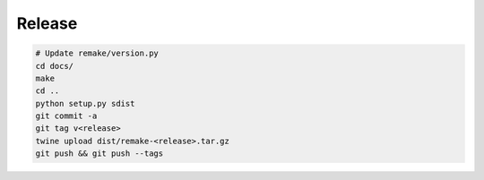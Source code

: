 .. _release:

Release
=======

.. code-block:: bash

    # Update remake/version.py
    cd docs/
    make
    cd ..
    python setup.py sdist
    git commit -a
    git tag v<release>
    twine upload dist/remake-<release>.tar.gz
    git push && git push --tags
